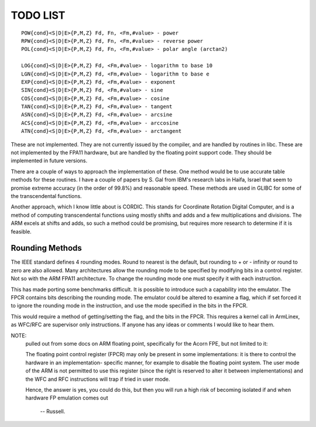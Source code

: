 TODO LIST
=========

::

  POW{cond}<S|D|E>{P,M,Z} Fd, Fn, <Fm,#value> - power
  RPW{cond}<S|D|E>{P,M,Z} Fd, Fn, <Fm,#value> - reverse power
  POL{cond}<S|D|E>{P,M,Z} Fd, Fn, <Fm,#value> - polar angle (arctan2)

  LOG{cond}<S|D|E>{P,M,Z} Fd, <Fm,#value> - logarithm to base 10
  LGN{cond}<S|D|E>{P,M,Z} Fd, <Fm,#value> - logarithm to base e
  EXP{cond}<S|D|E>{P,M,Z} Fd, <Fm,#value> - exponent
  SIN{cond}<S|D|E>{P,M,Z} Fd, <Fm,#value> - sine
  COS{cond}<S|D|E>{P,M,Z} Fd, <Fm,#value> - cosine
  TAN{cond}<S|D|E>{P,M,Z} Fd, <Fm,#value> - tangent
  ASN{cond}<S|D|E>{P,M,Z} Fd, <Fm,#value> - arcsine
  ACS{cond}<S|D|E>{P,M,Z} Fd, <Fm,#value> - arccosine
  ATN{cond}<S|D|E>{P,M,Z} Fd, <Fm,#value> - arctangent

These are not implemented.  They are not currently issued by the compiler,
and are handled by routines in libc.  These are not implemented by the FPA11
hardware, but are handled by the floating point support code.  They should
be implemented in future versions.

There are a couple of ways to approach the implementation of these.  One
method would be to use accurate table methods for these routines.  I have
a couple of papers by S. Gal from IBM's research labs in Haifa, Israel that
seem to promise extreme accuracy (in the order of 99.8%) and reasonable speed.
These methods are used in GLIBC for some of the transcendental functions.

Another approach, which I know little about is CORDIC.  This stands for
Coordinate Rotation Digital Computer, and is a method of computing
transcendental functions using mostly shifts and adds and a few
multiplications and divisions.  The ARM excels at shifts and adds,
so such a method could be promising, but requires more research to
determine if it is feasible.

Rounding Methods
----------------

The IEEE standard defines 4 rounding modes.  Round to nearest is the
default, but rounding to + or - infinity or round to zero are also allowed.
Many architectures allow the rounding mode to be specified by modifying bits
in a control register.  Not so with the ARM FPA11 architecture.  To change
the rounding mode one must specify it with each instruction.

This has made porting some benchmarks difficult.  It is possible to
introduce such a capability into the emulator.  The FPCR contains
bits describing the rounding mode.  The emulator could be altered to
examine a flag, which if set forced it to ignore the rounding mode in
the instruction, and use the mode specified in the bits in the FPCR.

This would require a method of getting/setting the flag, and the bits
in the FPCR.  This requires a kernel call in ArmLinex, as WFC/RFC are
supervisor only instructions.  If anyone has any ideas or comments I
would like to hear them.

NOTE:
 pulled out from some docs on ARM floating point, specifically
 for the Acorn FPE, but not limited to it:

 The floating point control register (FPCR) may only be present in some
 implementations: it is there to control the hardware in an implementation-
 specific manner, for example to disable the floating point system.  The user
 mode of the ARM is not permitted to use this register (since the right is
 reserved to alter it between implementations) and the WFC and RFC
 instructions will trap if tried in user mode.

 Hence, the answer is yes, you could do this, but then you will run a high
 risk of becoming isolated if and when hardware FP emulation comes out

		-- Russell.
